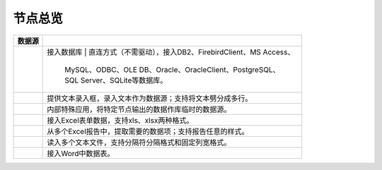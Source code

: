 .. _index:

节点总览
======================

.. list-table:: 
   :header-rows: 1


   * - 数据源 
     - 
	 
   * - .. image:: images/NodeDBDirect.png
     - 接入数据库
       | 直连方式（不需驱动），接入DB2、FirebirdClient、MS Access、
	   | MySQL、ODBC、OLE DB、Oracle、OracleClient、PostgreSQL、
	   | SQL Server、SQLite等数据库。


   * - .. image:: images/NodeSplitString.png
     - 提供文本录入框，录入文本作为数据源；支持将文本劈分成多行。


   * - .. image:: images/NodeCache.png
     - 内部特殊应用，将特定节点输出的数据作库临时的数据源。


   * - .. image:: images/NodeExcelSheet.png
     - 接入Excel表单数据，支持xls、xlsx两种格式。


   * - .. image:: images/NodeXLS.png
     - 从多个Excel报告中，提取需要的数据项；支持报告任意的样式。


   * - .. image:: images/NodeTXTEx.png
     - 读入多个文本文件，支持分隔符分隔格式和固定列宽格式。


   * - .. image:: images/NodeWordImport.png
     - 接入Word中数据表。



